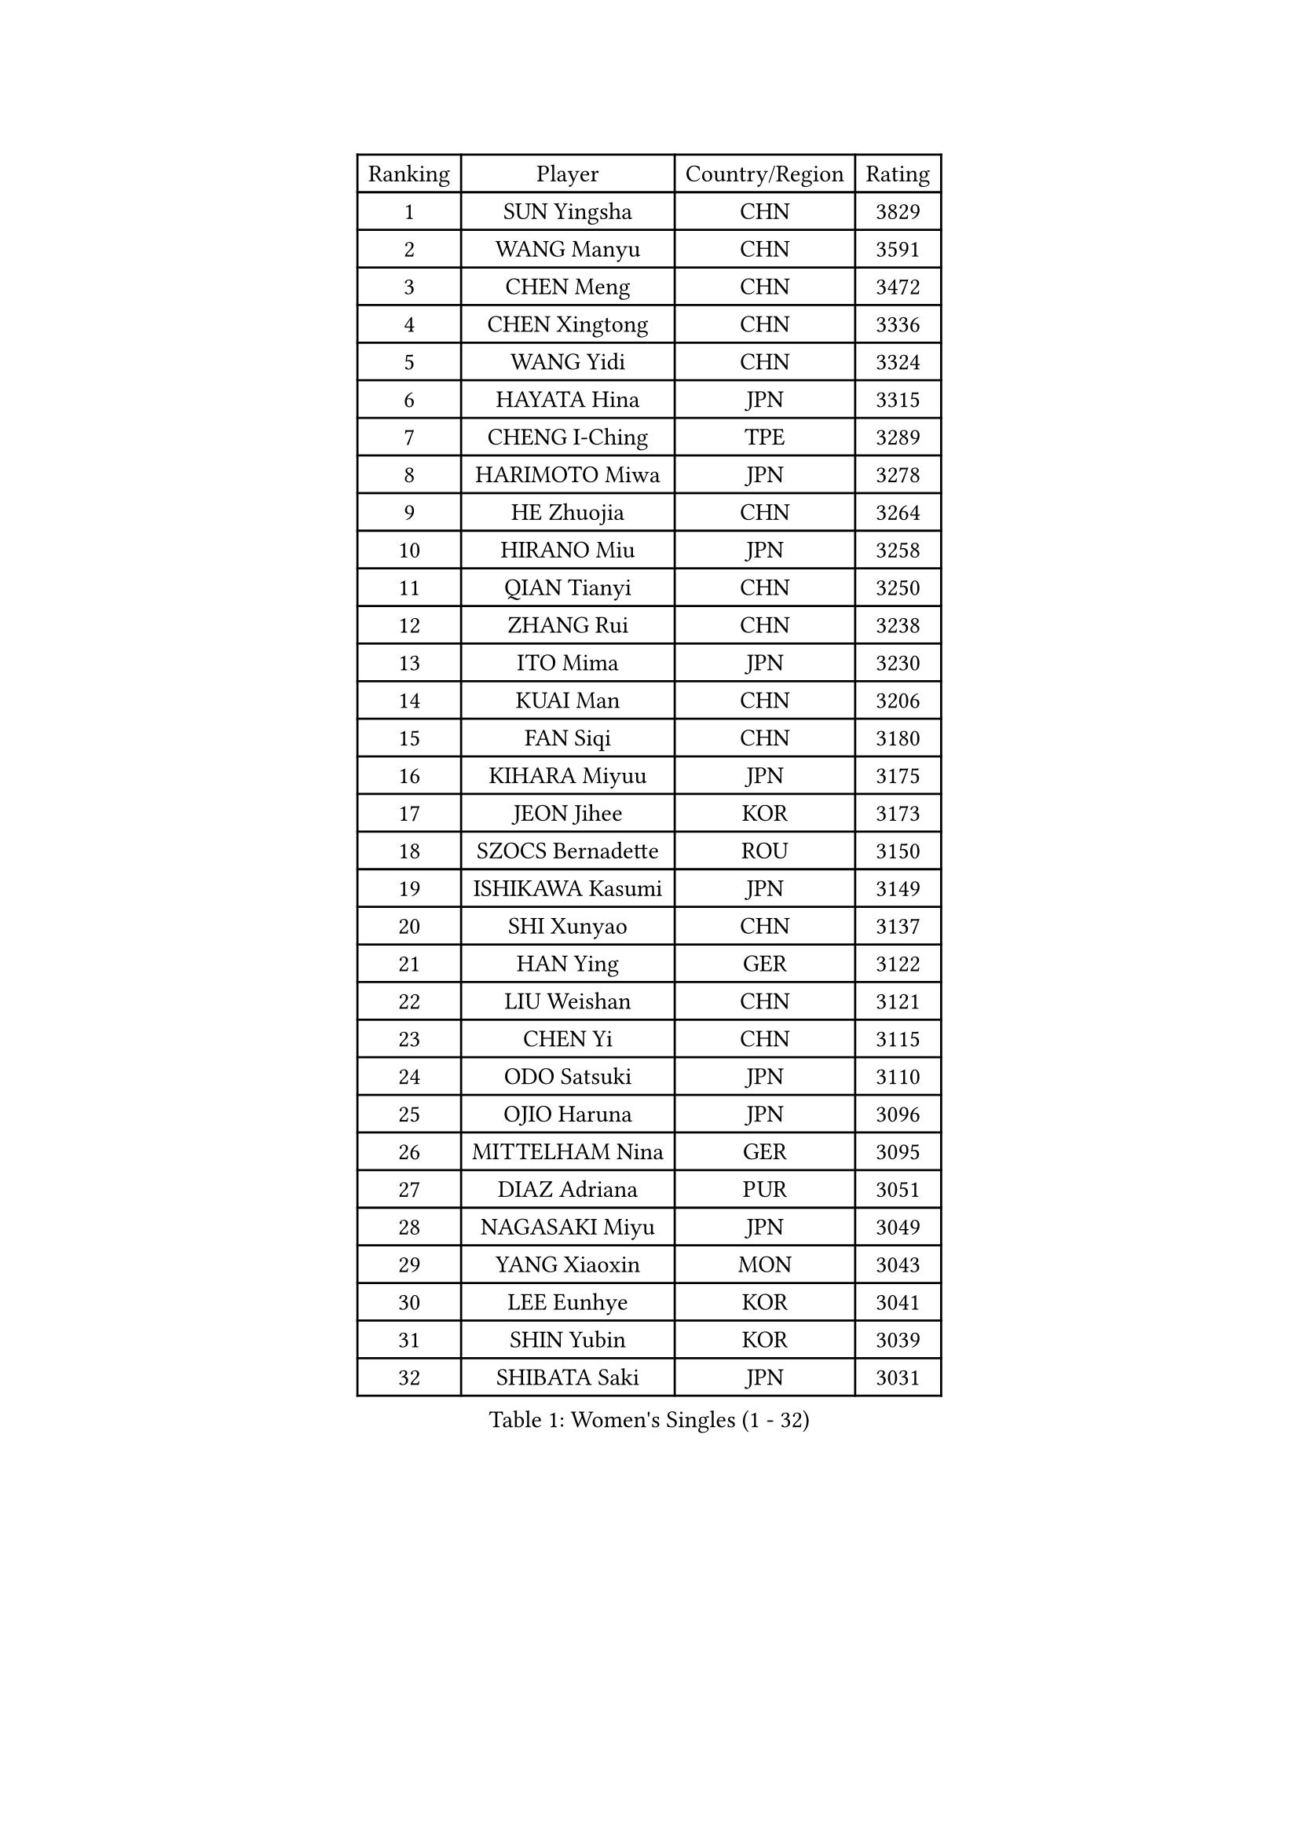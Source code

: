 
#set text(font: ("Courier New", "NSimSun"))
#figure(
  caption: "Women's Singles (1 - 32)",
    table(
      columns: 4,
      [Ranking], [Player], [Country/Region], [Rating],
      [1], [SUN Yingsha], [CHN], [3829],
      [2], [WANG Manyu], [CHN], [3591],
      [3], [CHEN Meng], [CHN], [3472],
      [4], [CHEN Xingtong], [CHN], [3336],
      [5], [WANG Yidi], [CHN], [3324],
      [6], [HAYATA Hina], [JPN], [3315],
      [7], [CHENG I-Ching], [TPE], [3289],
      [8], [HARIMOTO Miwa], [JPN], [3278],
      [9], [HE Zhuojia], [CHN], [3264],
      [10], [HIRANO Miu], [JPN], [3258],
      [11], [QIAN Tianyi], [CHN], [3250],
      [12], [ZHANG Rui], [CHN], [3238],
      [13], [ITO Mima], [JPN], [3230],
      [14], [KUAI Man], [CHN], [3206],
      [15], [FAN Siqi], [CHN], [3180],
      [16], [KIHARA Miyuu], [JPN], [3175],
      [17], [JEON Jihee], [KOR], [3173],
      [18], [SZOCS Bernadette], [ROU], [3150],
      [19], [ISHIKAWA Kasumi], [JPN], [3149],
      [20], [SHI Xunyao], [CHN], [3137],
      [21], [HAN Ying], [GER], [3122],
      [22], [LIU Weishan], [CHN], [3121],
      [23], [CHEN Yi], [CHN], [3115],
      [24], [ODO Satsuki], [JPN], [3110],
      [25], [OJIO Haruna], [JPN], [3096],
      [26], [MITTELHAM Nina], [GER], [3095],
      [27], [DIAZ Adriana], [PUR], [3051],
      [28], [NAGASAKI Miyu], [JPN], [3049],
      [29], [YANG Xiaoxin], [MON], [3043],
      [30], [LEE Eunhye], [KOR], [3041],
      [31], [SHIN Yubin], [KOR], [3039],
      [32], [SHIBATA Saki], [JPN], [3031],
    )
  )#pagebreak()

#set text(font: ("Courier New", "NSimSun"))
#figure(
  caption: "Women's Singles (33 - 64)",
    table(
      columns: 4,
      [Ranking], [Player], [Country/Region], [Rating],
      [33], [MORI Sakura], [JPN], [3026],
      [34], [SUH Hyo Won], [KOR], [3022],
      [35], [ANDO Minami], [JPN], [3019],
      [36], [SATO Hitomi], [JPN], [3012],
      [37], [JOO Cheonhui], [KOR], [3006],
      [38], [POLCANOVA Sofia], [AUT], [3001],
      [39], [PYON Song Gyong], [PRK], [2966],
      [40], [PAVADE Prithika], [FRA], [2958],
      [41], [BATRA Manika], [IND], [2954],
      [42], [DOO Hoi Kem], [HKG], [2927],
      [43], [WU Yangchen], [CHN], [2925],
      [44], [GUO Yuhan], [CHN], [2924],
      [45], [PARANANG Orawan], [THA], [2915],
      [46], [TAKAHASHI Bruna], [BRA], [2912],
      [47], [LI Yake], [CHN], [2908],
      [48], [QIN Yuxuan], [CHN], [2904],
      [49], [AKULA Sreeja], [IND], [2902],
      [50], [YANG Yiyun], [CHN], [2896],
      [51], [EERLAND Britt], [NED], [2894],
      [52], [WANG Xiaotong], [CHN], [2891],
      [53], [KAUFMANN Annett], [GER], [2884],
      [54], [YUAN Jia Nan], [FRA], [2878],
      [55], [XU Yi], [CHN], [2877],
      [56], [ZHU Chengzhu], [HKG], [2868],
      [57], [PESOTSKA Margaryta], [UKR], [2864],
      [58], [HAN Feier], [CHN], [2864],
      [59], [SAMARA Elizabeta], [ROU], [2862],
      [60], [NI Xia Lian], [LUX], [2842],
      [61], [XIAO Maria], [ESP], [2839],
      [62], [QI Fei], [CHN], [2833],
      [63], [LEE Ho Ching], [HKG], [2828],
      [64], [ZENG Jian], [SGP], [2827],
    )
  )#pagebreak()

#set text(font: ("Courier New", "NSimSun"))
#figure(
  caption: "Women's Singles (65 - 96)",
    table(
      columns: 4,
      [Ranking], [Player], [Country/Region], [Rating],
      [65], [YOKOI Sakura], [JPN], [2821],
      [66], [FAN Shuhan], [CHN], [2820],
      [67], [ZHANG Lily], [USA], [2819],
      [68], [LI Yu-Jhun], [TPE], [2816],
      [69], [LEE Zion], [KOR], [2814],
      [70], [KALLBERG Christina], [SWE], [2810],
      [71], [KIM Hayeong], [KOR], [2805],
      [72], [CHIEN Tung-Chuan], [TPE], [2803],
      [73], [SASAO Asuka], [JPN], [2802],
      [74], [DIACONU Adina], [ROU], [2800],
      [75], [LEE Daeun], [KOR], [2799],
      [76], [WAN Yuan], [GER], [2795],
      [77], [MESHREF Dina], [EGY], [2792],
      [78], [YANG Ha Eun], [KOR], [2789],
      [79], [DRAGOMAN Andreea], [ROU], [2789],
      [80], [KIM Nayeong], [KOR], [2786],
      [81], [YU Fu], [POR], [2777],
      [82], [ARAPOVIC Hana], [CRO], [2766],
      [83], [SHAN Xiaona], [GER], [2763],
      [84], [ZHU Sibing], [CHN], [2761],
      [85], [ZHANG Mo], [CAN], [2761],
      [86], [LIU Yangzi], [AUS], [2751],
      [87], [KIM Byeolnim], [KOR], [2751],
      [88], [CHOI Hyojoo], [KOR], [2744],
      [89], [NG Wing Lam], [HKG], [2738],
      [90], [AKAE Kaho], [JPN], [2728],
      [91], [WINTER Sabine], [GER], [2728],
      [92], [WANG Amy], [USA], [2725],
      [93], [BAJOR Natalia], [POL], [2721],
      [94], [LIU Hsing-Yin], [TPE], [2715],
      [95], [POTA Georgina], [HUN], [2714],
      [96], [SHAO Jieni], [POR], [2713],
    )
  )#pagebreak()

#set text(font: ("Courier New", "NSimSun"))
#figure(
  caption: "Women's Singles (97 - 128)",
    table(
      columns: 4,
      [Ranking], [Player], [Country/Region], [Rating],
      [97], [HUANG Yi-Hua], [TPE], [2708],
      [98], [NOMURA Moe], [JPN], [2707],
      [99], [MATELOVA Hana], [CZE], [2705],
      [100], [ZHANG Xiangyu], [CHN], [2705],
      [101], [RAKOVAC Lea], [CRO], [2704],
      [102], [GHORPADE Yashaswini], [IND], [2698],
      [103], [ZONG Geman], [CHN], [2698],
      [104], [LIU Jia], [AUT], [2697],
      [105], [HUANG Yu-Chiao], [TPE], [2696],
      [106], [MUKHERJEE Sutirtha], [IND], [2693],
      [107], [CIOBANU Irina], [ROU], [2692],
      [108], [SAWETTABUT Jinnipa], [THA], [2690],
      [109], [MADARASZ Dora], [HUN], [2687],
      [110], [MUKHERJEE Ayhika], [IND], [2685],
      [111], [SAWETTABUT Suthasini], [THA], [2678],
      [112], [CHEN Szu-Yu], [TPE], [2676],
      [113], [DE NUTTE Sarah], [LUX], [2671],
      [114], [YANG Huijing], [CHN], [2670],
      [115], [GODA Hana], [EGY], [2661],
      [116], [LUTZ Charlotte], [FRA], [2660],
      [117], [KAMATH Archana Girish], [IND], [2652],
      [118], [RYU Hanna], [KOR], [2648],
      [119], [WEGRZYN Katarzyna], [POL], [2646],
      [120], [TOLIOU Aikaterini], [GRE], [2644],
      [121], [MALOBABIC Ivana], [CRO], [2637],
      [122], [ZAHARIA Elena], [ROU], [2637],
      [123], [CHENG Hsien-Tzu], [TPE], [2629],
      [124], [BERGSTROM Linda], [SWE], [2628],
      [125], [SER Lin Qian], [SGP], [2628],
      [126], [SURJAN Sabina], [SRB], [2625],
      [127], [PLAIAN Tania], [ROU], [2620],
      [128], [SU Pei-Ling], [TPE], [2619],
    )
  )